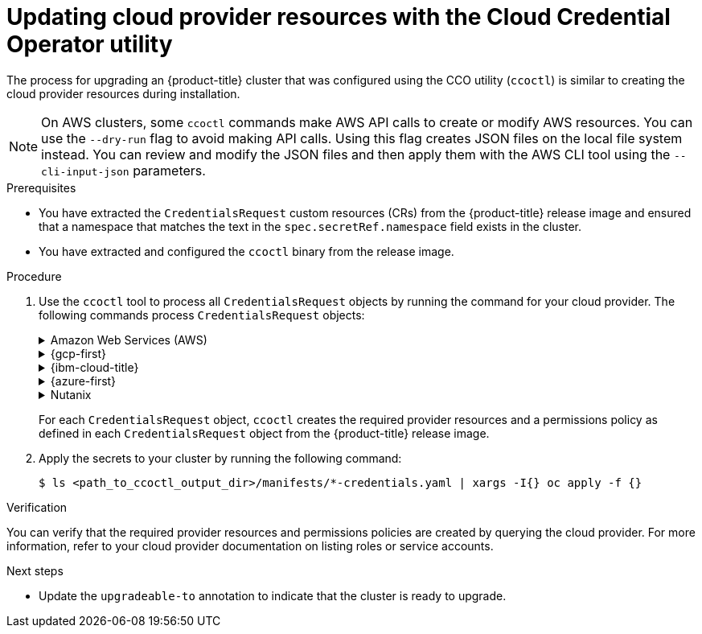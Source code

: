 // Module included in the following assemblies:
//
// * updating/preparing_for_updates/preparing-manual-creds-update.adoc


:_mod-docs-content-type: PROCEDURE
[id="cco-ccoctl-upgrading_{context}"]
= Updating cloud provider resources with the Cloud Credential Operator utility

The process for upgrading an {product-title} cluster that was configured using the CCO utility (`ccoctl`) is similar to creating the cloud provider resources during installation.

[NOTE]
====
On AWS clusters, some `ccoctl` commands make AWS API calls to create or modify AWS resources. You can use the `--dry-run` flag to avoid making API calls. Using this flag creates JSON files on the local file system instead. You can review and modify the JSON files and then apply them with the AWS CLI tool using the `--cli-input-json` parameters.
====

.Prerequisites

* You have extracted the `CredentialsRequest` custom resources (CRs) from the {product-title} release image and ensured that a namespace that matches the text in the `spec.secretRef.namespace` field exists in the cluster.

* You have extracted and configured the `ccoctl` binary from the release image.

.Procedure

. Use the `ccoctl` tool to process all `CredentialsRequest` objects by running the command for your cloud provider. The following commands process `CredentialsRequest` objects:
+
.Amazon Web Services (AWS)
[%collapsible]
====
[source,terminal]
----
$ ccoctl aws create-all \// <1>
  --name=<name> \// <2>
  --region=<aws_region> \// <3>
  --credentials-requests-dir=<path_to_credentials_requests_directory> \// <4>
  --output-dir=<path_to_ccoctl_output_dir> \// <5>
  --create-private-s3-bucket <6>
----
<1> To create the AWS resources individually, use the "Creating AWS resources individually" procedure in the "Installing a cluster on AWS with customizations" content. This option might be useful if you need to review the JSON files that the `ccoctl` tool creates before modifying AWS resources, or if the process the `ccoctl` tool uses to create AWS resources automatically does not meet the requirements of your organization.
<2> Specify the name used to tag any cloud resources that are created for tracking.
<3> Specify the AWS region in which cloud resources will be created.
<4> Specify the directory containing the files for the component `CredentialsRequest` objects.
<5> Optional: Specify the directory in which you want the `ccoctl` utility to create objects. By default, the utility creates objects in the directory in which the commands are run.
<6> Optional: By default, the `ccoctl` utility stores the OpenID Connect (OIDC) configuration files in a public S3 bucket and uses the S3 URL as the public OIDC endpoint. To store the OIDC configuration in a private S3 bucket that is accessed by the IAM identity provider through a public CloudFront distribution URL instead, use the `--create-private-s3-bucket` parameter.
====
+
.{gcp-first}
[%collapsible]
====
[source,terminal]
----
$ ccoctl gcp create-all \
  --name=<name> \// <1>
  --region=<gcp_region> \// <2>
  --project=<gcp_project_id> \// <3>
  --credentials-requests-dir=<path_to_credentials_requests_directory> \// <4>
  --output-dir=<path_to_ccoctl_output_dir> <5>
----
<1> Specify the user-defined name for all created {gcp-short} resources used for tracking.
<2> Specify the {gcp-short} region in which cloud resources will be created.
<3> Specify the {gcp-short} project ID in which cloud resources will be created.
<4> Specify the directory containing the files of `CredentialsRequest` manifests to create {gcp-short} service accounts.
<5> Optional: Specify the directory in which you want the `ccoctl` utility to create objects. By default, the utility creates objects in the directory in which the commands are run.
====
+
.{ibm-cloud-title}
[%collapsible]
====
[source,terminal]
----
$ ccoctl ibmcloud create-service-id \
  --credentials-requests-dir=<path_to_credential_requests_directory> \// <1>
  --name=<cluster_name> \// <2>
  --output-dir=<installation_directory> \// <3>
  --resource-group-name=<resource_group_name> <4>
----
<1> Specify the directory containing the files for the component `CredentialsRequest` objects.
<2> Specify the name of the {product-title} cluster.
<3> Optional: Specify the directory in which you want the `ccoctl` utility to create objects. By default, the utility creates objects in the directory in which the commands are run.
<4> Optional: Specify the name of the resource group used for scoping the access policies.
====
+
.{azure-first}
[%collapsible]
====
[source,terminal]
----
$ ccoctl azure create-managed-identities \
  --name <azure_infra_name> \// <1>
  --output-dir ./output_dir \
  --region <azure_region> \// <2>
  --subscription-id <azure_subscription_id> \// <3>
  --credentials-requests-dir <path_to_directory_for_credentials_requests> \
  --issuer-url "${OIDC_ISSUER_URL}" \// <4>
  --dnszone-resource-group-name <azure_dns_zone_resourcegroup_name> \// <5>
  --installation-resource-group-name "${AZURE_INSTALL_RG}" <6>
----
<1> The value of the `name` parameter is used to create an Azure resource group.
To use an existing Azure resource group instead of creating a new one, specify the `--oidc-resource-group-name` argument with the existing group name as its value.
<2> Specify the region of the existing cluster.
<3> Specify the subscription ID of the existing cluster.
<4> Specify the OIDC issuer URL from the existing cluster.
You can obtain this value by running the following command:
+
[source,terminal]
----
$ oc get authentication cluster \
  -o jsonpath \
  --template='{ .spec.serviceAccountIssuer }'
----
<5> Specify the name of the resource group that contains the DNS zone.
<6> Specify the {azure-short} resource group name.
You can obtain this value by running the following command:
+
[source,terminal]
----
$ oc get infrastructure cluster \
  -o jsonpath \
  --template '{ .status.platformStatus.azure.resourceGroupName }'
----
====
+
.Nutanix
[%collapsible]
====
[source,terminal]
----
$ ccoctl nutanix create-shared-secrets \
  --credentials-requests-dir=<path_to_credentials_requests_directory> \// <1>
  --output-dir=<ccoctl_output_dir> \// <2>
  --credentials-source-filepath=<path_to_credentials_file> <3>
----
<1> Specify the path to the directory that contains the files for the component `CredentialsRequests` objects.
<2> Optional: Specify the directory in which you want the `ccoctl` utility to create objects. By default, the utility creates objects in the directory in which the commands are run.
<3> Optional: Specify the directory that contains the credentials data YAML file. By default, `ccoctl` expects this file to be in `<home_directory>/.nutanix/credentials`.
====
+
For each `CredentialsRequest` object, `ccoctl` creates the required provider resources and a permissions policy as defined in each `CredentialsRequest` object from the {product-title} release image.

. Apply the secrets to your cluster by running the following command:
+
[source,terminal]
----
$ ls <path_to_ccoctl_output_dir>/manifests/*-credentials.yaml | xargs -I{} oc apply -f {}
----

.Verification

You can verify that the required provider resources and permissions policies are created by querying the cloud provider. For more information, refer to your cloud provider documentation on listing roles or service accounts.

.Next steps

* Update the `upgradeable-to` annotation to indicate that the cluster is ready to upgrade.